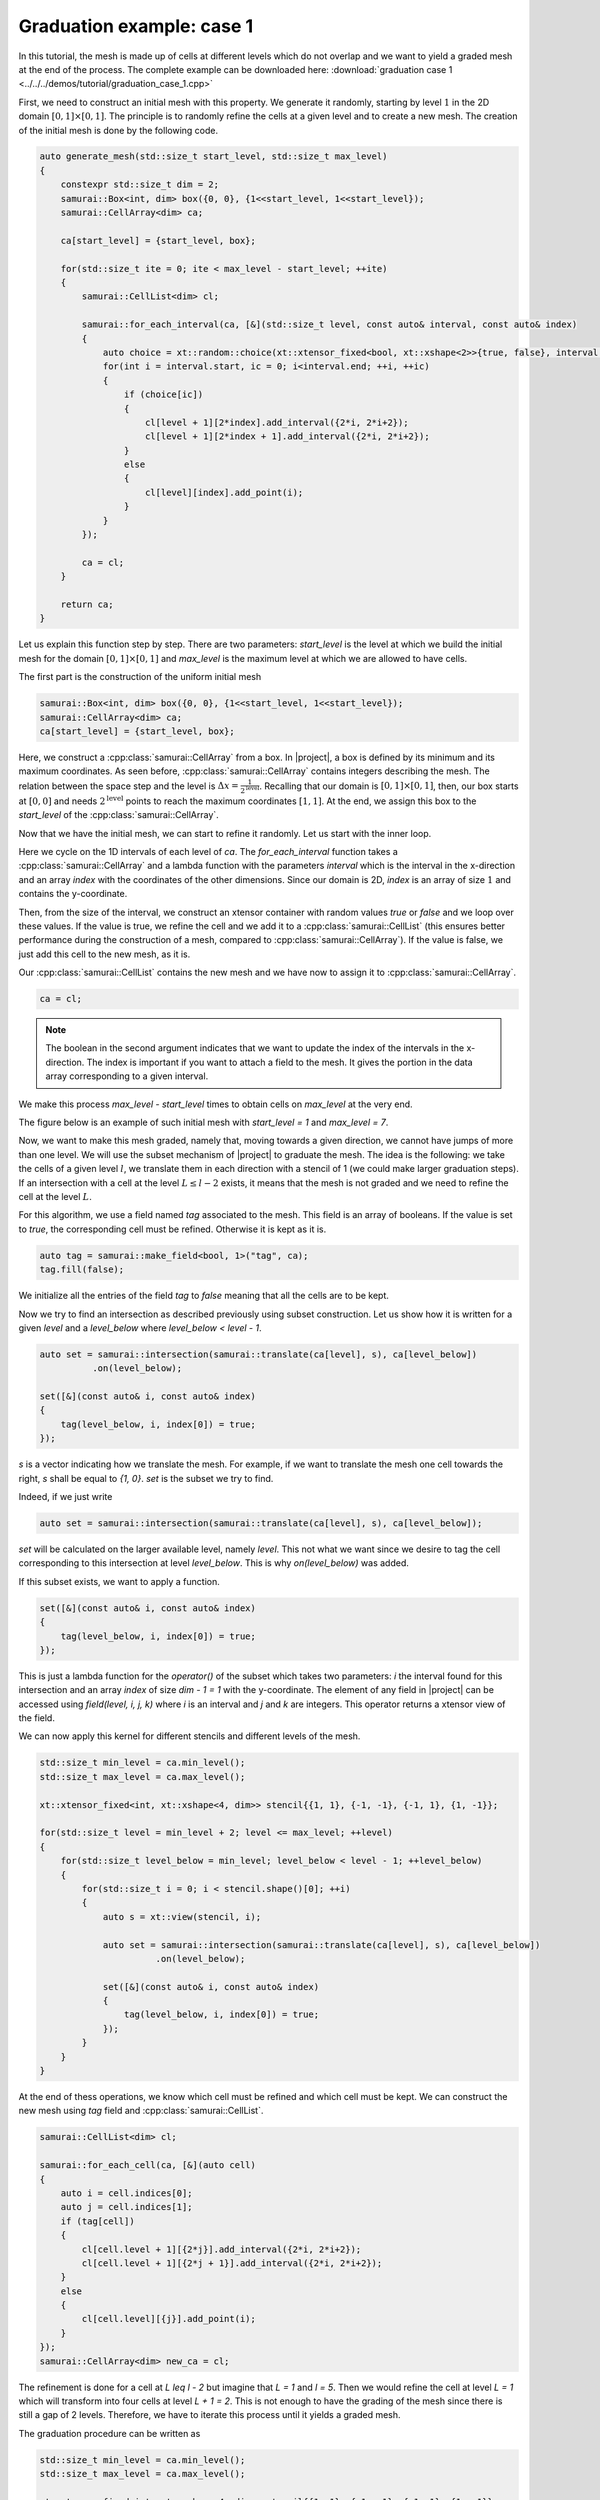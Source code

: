 Graduation example: case 1
==========================

In this tutorial, the mesh is made up of cells at different levels which do not overlap and we want to yield a graded mesh at the end of the process.
The complete example can be downloaded here: :download:`graduation case 1 <../../../demos/tutorial/graduation_case_1.cpp>`

First, we need to construct an initial mesh with this property.
We generate it randomly, starting by level :math:`1` in the 2D domain :math:`[0, 1] \times [0, 1]`.
The principle is to randomly refine the cells at a given level and to create a new mesh.
The creation of the initial mesh is done by the following code.

.. code-block:: c++

    auto generate_mesh(std::size_t start_level, std::size_t max_level)
    {
        constexpr std::size_t dim = 2;
        samurai::Box<int, dim> box({0, 0}, {1<<start_level, 1<<start_level});
        samurai::CellArray<dim> ca;

        ca[start_level] = {start_level, box};

        for(std::size_t ite = 0; ite < max_level - start_level; ++ite)
        {
            samurai::CellList<dim> cl;

            samurai::for_each_interval(ca, [&](std::size_t level, const auto& interval, const auto& index)
            {
                auto choice = xt::random::choice(xt::xtensor_fixed<bool, xt::xshape<2>>{true, false}, interval.size());
                for(int i = interval.start, ic = 0; i<interval.end; ++i, ++ic)
                {
                    if (choice[ic])
                    {
                        cl[level + 1][2*index].add_interval({2*i, 2*i+2});
                        cl[level + 1][2*index + 1].add_interval({2*i, 2*i+2});
                    }
                    else
                    {
                        cl[level][index].add_point(i);
                    }
                }
            });

            ca = cl;
        }

        return ca;
    }

Let us explain this function step by step.
There are two parameters: `start_level` is the level at which we build the initial mesh for the domain :math:`[0, 1] \times [0, 1]` and `max_level` is the maximum level at which we are allowed to have cells.

The first part is the construction of the uniform initial mesh

.. code-block:: c++

        samurai::Box<int, dim> box({0, 0}, {1<<start_level, 1<<start_level});
        samurai::CellArray<dim> ca;
        ca[start_level] = {start_level, box};

Here, we construct a :cpp:class:`samurai::CellArray` from a box.
In |project|, a box is defined by its minimum and its maximum coordinates.
As seen before, :cpp:class:`samurai::CellArray` contains integers describing the mesh.
The relation between the space step and the level is :math:`\Delta x=\frac{1}{2^{\text{level}}}`.
Recalling that our domain is :math:`[0, 1] \times [0, 1]`, then, our box starts at :math:`[0, 0]` and needs :math:`2^{\text{level}}` points to reach the maximum coordinates :math:`[1, 1]`.
At the end, we assign this box to the `start_level` of the :cpp:class:`samurai::CellArray`.

Now that we have the initial mesh, we can start to refine it randomly.
Let us start with the inner loop.

.. code-block: c++

    samurai::for_each_interval(ca, [&](std::size_t level, const auto& interval, const auto& index)
    {
        auto choice = xt::random::choice(xt::xtensor_fixed<bool, xt::xshape<2>>{true, false}, interval.size());
        for(int i = interval.start, ic = 0; i<interval.end; ++i, ++ic)
        {
            if (choice[ic])
            {
                cl[level + 1][2*index].add_interval({2*i, 2*i+2});
                cl[level + 1][2*index + 1].add_interval({2*i, 2*i+2});
            }
            else
            {
                cl[level][index].add_point(i);
            }
        }
    });

Here we cycle on the 1D intervals of each level of `ca`.
The `for_each_interval` function takes a :cpp:class:`samurai::CellArray` and a lambda function with the parameters `interval` which is the interval in the x-direction and an array `index` with the coordinates of the other dimensions.
Since our domain is 2D, `index` is an array of size :math:`1` and contains the y-coordinate.

Then, from the size of the interval, we construct an xtensor container with random values `true` or `false` and we loop over these values.
If the value is true, we refine the cell and we add it to a :cpp:class:`samurai::CellList` (this ensures better performance during the construction of a mesh, compared to :cpp:class:`samurai::CellArray`).
If the value is false, we just add this cell to the new mesh, as it is.

Our :cpp:class:`samurai::CellList` contains the new mesh and we have now to assign it to :cpp:class:`samurai::CellArray`.

.. code-block:: c++

    ca = cl;

.. note::

    The boolean in the second argument indicates that we want to update the index of the intervals in the x-direction. The index is important if you want to attach a field to the mesh. It gives the portion in the data array corresponding to a given interval.

We make this process `max_level - start_level` times to obtain cells on `max_level` at the very end.

The figure below is an example of such initial mesh with `start_level = 1` and `max_level = 7`.

.. image:: ./figures/graduation_case_1_before.png
    :width: 60%
    :align: center

Now, we want to make this mesh graded, namely that, moving towards a given direction, we cannot have jumps of more than one level.
We will use the subset mechanism of |project| to graduate the mesh.
The idea is the following: we take the cells of a given level :math:`l`, we translate them in each direction with a stencil of 1 (we could make larger graduation steps).
If an intersection with a cell at the level :math:`L \leq l - 2` exists, it means that the mesh is not graded and we need to refine the cell at the level :math:`L`.

For this algorithm, we use a field named `tag` associated to the mesh.
This field is an array of booleans.
If the value is set to `true`, the corresponding cell must be refined. Otherwise it is kept as it is.

.. code-block:: c++

    auto tag = samurai::make_field<bool, 1>("tag", ca);
    tag.fill(false);

We initialize all the entries of the field `tag` to `false` meaning that all the cells are to be kept.

Now we try to find an intersection as described previously using subset construction.
Let us show how it is written for a given `level` and a `level_below` where `level_below < level - 1`.

.. code-block:: c++

    auto set = samurai::intersection(samurai::translate(ca[level], s), ca[level_below])
              .on(level_below);

    set([&](const auto& i, const auto& index)
    {
        tag(level_below, i, index[0]) = true;
    });

`s` is a vector indicating how we translate the mesh.
For example, if we want to translate the mesh one cell towards the right, `s` shall be equal to `{1, 0}`.
`set` is the subset we try to find.

Indeed, if we just write

.. code-block:: c++

    auto set = samurai::intersection(samurai::translate(ca[level], s), ca[level_below]);

`set` will be calculated on the larger available level, namely `level`.
This not what we want since we desire to tag the cell corresponding to this intersection at level `level_below`.
This is why `on(level_below)` was added.

If this subset exists, we want to apply a function.

.. code-block:: c++

    set([&](const auto& i, const auto& index)
    {
        tag(level_below, i, index[0]) = true;
    });

This is just a lambda function for the `operator()` of the subset which takes two parameters: `i` the interval found for this intersection and an array `index` of size `dim - 1 = 1` with the y-coordinate.
The element of any field in |project| can be accessed using `field(level, i, j, k)` where `i` is an interval and `j` and `k` are integers.
This operator returns a xtensor view of the field.

We can now apply this kernel for different stencils and different levels of the mesh.

.. code-block:: c++

    std::size_t min_level = ca.min_level();
    std::size_t max_level = ca.max_level();

    xt::xtensor_fixed<int, xt::xshape<4, dim>> stencil{{1, 1}, {-1, -1}, {-1, 1}, {1, -1}};

    for(std::size_t level = min_level + 2; level <= max_level; ++level)
    {
        for(std::size_t level_below = min_level; level_below < level - 1; ++level_below)
        {
            for(std::size_t i = 0; i < stencil.shape()[0]; ++i)
            {
                auto s = xt::view(stencil, i);

                auto set = samurai::intersection(samurai::translate(ca[level], s), ca[level_below])
                          .on(level_below);

                set([&](const auto& i, const auto& index)
                {
                    tag(level_below, i, index[0]) = true;
                });
            }
        }
    }

At the end of thess operations, we know which cell must be refined and which cell must be kept.
We can construct the new mesh using `tag` field and :cpp:class:`samurai::CellList`.

.. code-block:: c++

    samurai::CellList<dim> cl;

    samurai::for_each_cell(ca, [&](auto cell)
    {
        auto i = cell.indices[0];
        auto j = cell.indices[1];
        if (tag[cell])
        {
            cl[cell.level + 1][{2*j}].add_interval({2*i, 2*i+2});
            cl[cell.level + 1][{2*j + 1}].add_interval({2*i, 2*i+2});
        }
        else
        {
            cl[cell.level][{j}].add_point(i);
        }
    });
    samurai::CellArray<dim> new_ca = cl;

The refinement is done for a cell at `L \leq l - 2` but imagine that `L = 1` and `l = 5`.
Then we would refine the cell at level `L = 1` which will transform into four cells at level `L + 1 = 2`.
This is not enough to have the grading of the mesh since there is still a gap of 2 levels.
Therefore, we have to iterate this process until it yields a graded mesh.

The graduation procedure can be written as

.. code-block:: c++

    std::size_t min_level = ca.min_level();
    std::size_t max_level = ca.max_level();

    xt::xtensor_fixed<int, xt::xshape<4, dim>> stencil{{1, 1}, {-1, -1}, {-1, 1}, {1, -1}};

    while(true)
    {
        auto tag = samurai::make_field<bool, 1>("tag", ca);
        tag.fill(false);

        for(std::size_t level = min_level + 2; level <= max_level; ++level)
        {
            for(std::size_t level_below = min_level; level_below < level - 1; ++level_below)
            {
                for(std::size_t i = 0; i < stencil.shape()[0]; ++i)
                {
                    auto s = xt::view(stencil, i);
                    auto set = samurai::intersection(samurai::translate(ca[level], s), ca[level_below]).on(level_below);
                    set([&](const auto& i, const auto& index)
                    {
                        tag(level_below, i, index[0]) = true;
                    });
                }
            }
        }

        samurai::CellList<dim> cl;
        samurai::for_each_cell(ca, [&](auto cell)
        {
            auto i = cell.indices[0];
            auto j = cell.indices[1];
            if (tag[cell])
            {
                cl[cell.level + 1][{2*j}].add_interval({2*i, 2*i+2});
                cl[cell.level + 1][{2*j + 1}].add_interval({2*i, 2*i+2});
            }
            else
            {
                cl[cell.level][{j}].add_point(i);
            }
        });
        samurai::CellArray<dim> new_ca = cl;

        if(new_ca == ca)
        {
            break;
        }

        std::swap(ca, new_ca);
    }

The figure below is the graded version of our initial mesh.
The red cells are the cells which have been added by the graduation.

.. image:: ./figures/graduation_case_1_after.png
    :width: 60%
    :align: center

.. note::

    If we choose to grade the mesh also along the diagonals, this can be done by considering the directions along the diagonals into the vectors of the stencils.
    This is

    .. code-block:: c++

        xt::xtensor_fixed<int, xt::xshape<4, dim>> stencil{{1, 1}, {-1, 1}, {-1, -1}, {1, -1}};

    The reader can easily check that this indeed grants the good grading property also along the cartesian axis.
